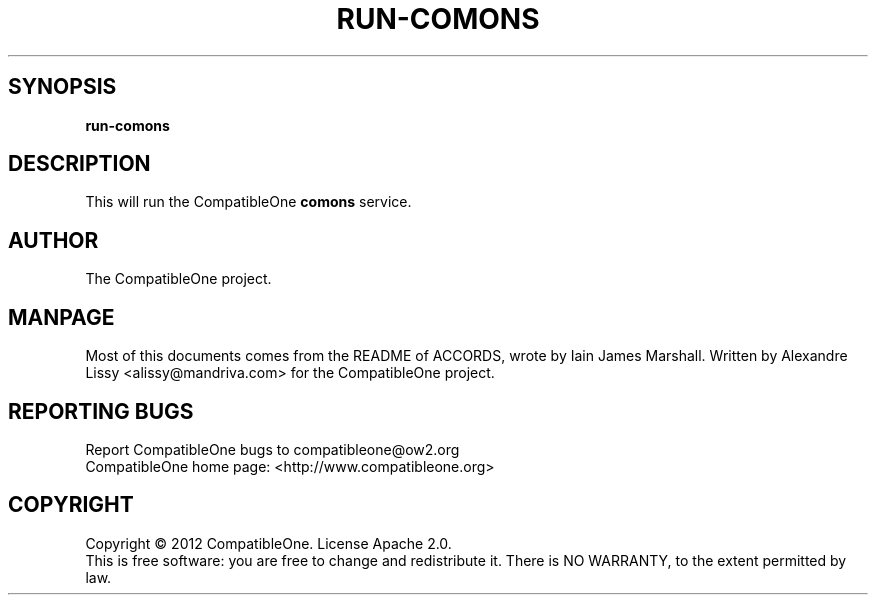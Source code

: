 .TH RUN-COMONS "7" "October 2012" "CompatibleOne" "Platform"
.SH SYNOPSIS
\fBrun-comons\fR
.PP
.SH DESCRIPTION
.\" Add any additional description here
.PP
This will run the CompatibleOne \fBcomons\fR service.
.SH AUTHOR
The CompatibleOne project.
.SH MANPAGE
Most of this documents comes from the README of ACCORDS, wrote by Iain James Marshall.
Written by Alexandre Lissy <alissy@mandriva.com> for the CompatibleOne project.
.SH "REPORTING BUGS"
Report CompatibleOne bugs to compatibleone@ow2.org
.br
CompatibleOne home page: <http://www.compatibleone.org>
.SH COPYRIGHT
Copyright \(co 2012 CompatibleOne.
License Apache 2.0.
.br
This is free software: you are free to change and redistribute it.
There is NO WARRANTY, to the extent permitted by law.
